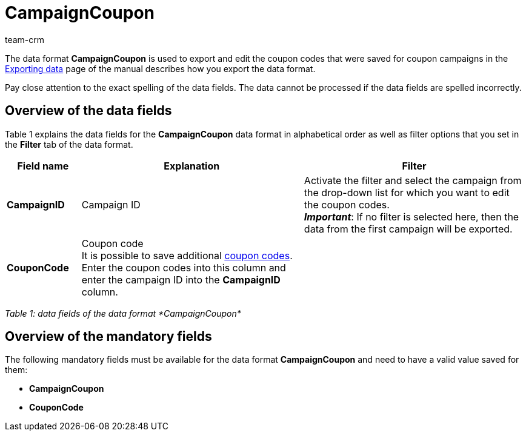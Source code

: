= CampaignCoupon
:lang: en
:description: CampaignCoupon
:position: 10030
:url: data/export-import/data-formats/campaigncoupon
:id: KNP2JHY
:author: team-crm

The data format *CampaignCoupon* is used to export and edit the coupon codes that were saved for coupon campaigns in the xref:orders:exporting-data.adoc#[Exporting data] page of the manual describes how you export the data format.

Pay close attention to the exact spelling of the data fields. The data cannot be processed if the data fields are spelled incorrectly.

== Overview of the data fields

Table 1 explains the data fields for the *CampaignCoupon* data format in alphabetical order as well as filter options that you set in the *Filter* tab of the data format.

[cols="1,3,3"]
|====
|Field name |Explanation |Filter

| *CampaignID*
|Campaign ID
|Activate the filter and select the campaign from the drop-down list for which you want to edit the coupon codes. +
*_Important_*: If no filter is selected here, then the data from the first campaign will be exported.

| *CouponCode*
|Coupon code +
It is possible to save additional xref:orders:coupons.adoc#5[coupon codes]. Enter the coupon codes into this column and enter the campaign ID into the *CampaignID* column.
|
|====

_Table 1: data fields of the data format *CampaignCoupon*_

== Overview of the mandatory fields

The following mandatory fields must be available for the data format *CampaignCoupon* and need to have a valid value saved for them:

* *CampaignCoupon*
* *CouponCode*
